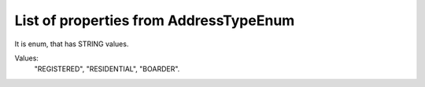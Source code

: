 List of properties from AddressTypeEnum
=======================================

It is enum, that has STRING values.

Values:
    "REGISTERED", "RESIDENTIAL", "BOARDER".
